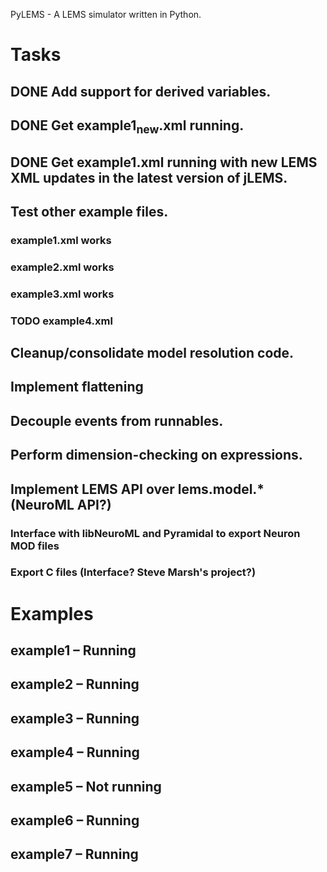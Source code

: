 PyLEMS - A LEMS simulator written in Python.

* Tasks
** DONE Add support for derived variables.
** DONE Get example1_new.xml running.
** DONE Get example1.xml running with new LEMS XML updates in the latest version of jLEMS.
** Test other example files.
*** example1.xml works
*** example2.xml works
*** example3.xml works
*** TODO example4.xml
** Cleanup/consolidate model resolution code.
** Implement flattening
** Decouple events from runnables.
** Perform dimension-checking on expressions.
** Implement LEMS API over lems.model.* (NeuroML API?)
*** Interface with libNeuroML and Pyramidal to export Neuron MOD files
*** Export C files (Interface? Steve Marsh's project?)

* Examples
** example1 -- Running
** example2 -- Running
** example3 -- Running
** example4 -- Running
** example5 -- Not running
** example6 -- Running
** example7 -- Running
